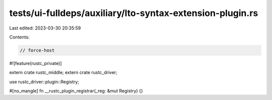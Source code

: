 tests/ui-fulldeps/auxiliary/lto-syntax-extension-plugin.rs
==========================================================

Last edited: 2023-03-30 20:35:59

Contents:

.. code-block:: rs

    // force-host

#![feature(rustc_private)]

extern crate rustc_middle;
extern crate rustc_driver;

use rustc_driver::plugin::Registry;

#[no_mangle]
fn __rustc_plugin_registrar(_reg: &mut Registry) {}


